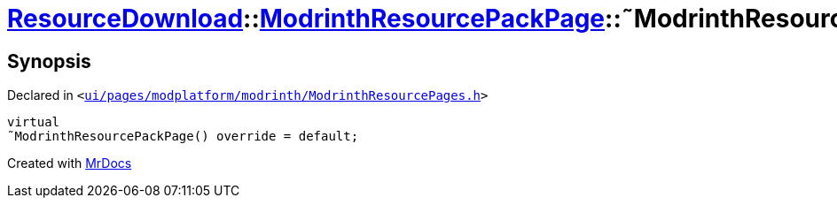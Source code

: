 [#ResourceDownload-ModrinthResourcePackPage-2destructor]
= xref:ResourceDownload.adoc[ResourceDownload]::xref:ResourceDownload/ModrinthResourcePackPage.adoc[ModrinthResourcePackPage]::&tilde;ModrinthResourcePackPage
:relfileprefix: ../../
:mrdocs:


== Synopsis

Declared in `&lt;https://github.com/PrismLauncher/PrismLauncher/blob/develop/launcher/ui/pages/modplatform/modrinth/ModrinthResourcePages.h#L113[ui&sol;pages&sol;modplatform&sol;modrinth&sol;ModrinthResourcePages&period;h]&gt;`

[source,cpp,subs="verbatim,replacements,macros,-callouts"]
----
virtual
&tilde;ModrinthResourcePackPage() override = default;
----



[.small]#Created with https://www.mrdocs.com[MrDocs]#
